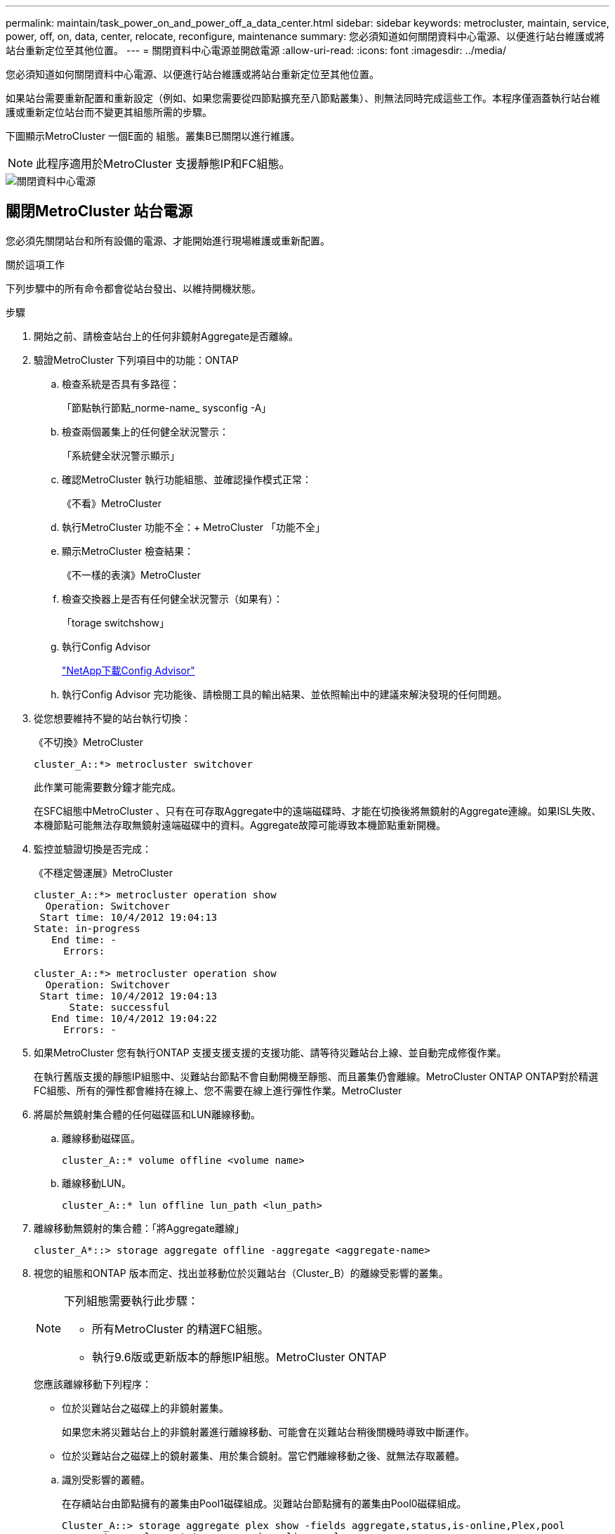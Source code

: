 ---
permalink: maintain/task_power_on_and_power_off_a_data_center.html 
sidebar: sidebar 
keywords: metrocluster, maintain, service, power, off, on, data, center, relocate, reconfigure, maintenance 
summary: 您必須知道如何關閉資料中心電源、以便進行站台維護或將站台重新定位至其他位置。 
---
= 關閉資料中心電源並開啟電源
:allow-uri-read: 
:icons: font
:imagesdir: ../media/


[role="lead"]
您必須知道如何關閉資料中心電源、以便進行站台維護或將站台重新定位至其他位置。

如果站台需要重新配置和重新設定（例如、如果您需要從四節點擴充至八節點叢集）、則無法同時完成這些工作。本程序僅涵蓋執行站台維護或重新定位站台而不變更其組態所需的步驟。

下圖顯示MetroCluster 一個E面的 組態。叢集B已關閉以進行維護。


NOTE: 此程序適用於MetroCluster 支援靜態IP和FC組態。

image::power-on-off-data-center.gif[關閉資料中心電源]



== 關閉MetroCluster 站台電源

您必須先關閉站台和所有設備的電源、才能開始進行現場維護或重新配置。

.關於這項工作
下列步驟中的所有命令都會從站台發出、以維持開機狀態。

.步驟
. 開始之前、請檢查站台上的任何非鏡射Aggregate是否離線。
. 驗證MetroCluster 下列項目中的功能：ONTAP
+
.. 檢查系統是否具有多路徑：
+
「節點執行節點_norme-name_ sysconfig -A」

.. 檢查兩個叢集上的任何健全狀況警示：
+
「系統健全狀況警示顯示」

.. 確認MetroCluster 執行功能組態、並確認操作模式正常：
+
《不看》MetroCluster

.. 執行MetroCluster 功能不全：+ MetroCluster 「功能不全」
.. 顯示MetroCluster 檢查結果：
+
《不一樣的表演》MetroCluster

.. 檢查交換器上是否有任何健全狀況警示（如果有）：
+
「torage switchshow」

.. 執行Config Advisor
+
https://mysupport.netapp.com/site/tools/tool-eula/activeiq-configadvisor["NetApp下載Config Advisor"]

.. 執行Config Advisor 完功能後、請檢閱工具的輸出結果、並依照輸出中的建議來解決發現的任何問題。


. 從您想要維持不變的站台執行切換：
+
《不切換》MetroCluster

+
[listing]
----
cluster_A::*> metrocluster switchover
----
+
此作業可能需要數分鐘才能完成。

+
[]
====
在SFC組態中MetroCluster 、只有在可存取Aggregate中的遠端磁碟時、才能在切換後將無鏡射的Aggregate連線。如果ISL失敗、本機節點可能無法存取無鏡射遠端磁碟中的資料。Aggregate故障可能導致本機節點重新開機。

====
. 監控並驗證切換是否完成：
+
《不穩定營運展》MetroCluster

+
[listing]
----
cluster_A::*> metrocluster operation show
  Operation: Switchover
 Start time: 10/4/2012 19:04:13
State: in-progress
   End time: -
     Errors:

cluster_A::*> metrocluster operation show
  Operation: Switchover
 Start time: 10/4/2012 19:04:13
      State: successful
   End time: 10/4/2012 19:04:22
     Errors: -
----
. 如果MetroCluster 您有執行ONTAP 支援支援支援的支援功能、請等待災難站台上線、並自動完成修復作業。
+
在執行舊版支援的靜態IP組態中、災難站台節點不會自動開機至靜態、而且叢集仍會離線。MetroCluster ONTAP ONTAP對於精選FC組態、所有的彈性都會維持在線上、您不需要在線上進行彈性作業。MetroCluster

. 將屬於無鏡射集合體的任何磁碟區和LUN離線移動。
+
.. 離線移動磁碟區。
+
[listing]
----
cluster_A::* volume offline <volume name>
----
.. 離線移動LUN。
+
[listing]
----
cluster_A::* lun offline lun_path <lun_path>
----


. 離線移動無鏡射的集合體：「將Aggregate離線」
+
[listing]
----
cluster_A*::> storage aggregate offline -aggregate <aggregate-name>
----
. 視您的組態和ONTAP 版本而定、找出並移動位於災難站台（Cluster_B）的離線受影響的叢集。
+
[NOTE]
====
下列組態需要執行此步驟：

** 所有MetroCluster 的精選FC組態。
** 執行9.6版或更新版本的靜態IP組態。MetroCluster ONTAP


====
+
您應該離線移動下列程序：

+
--
** 位於災難站台之磁碟上的非鏡射叢集。
+
如果您未將災難站台上的非鏡射叢進行離線移動、可能會在災難站台稍後關機時導致中斷運作。

** 位於災難站台之磁碟上的鏡射叢集、用於集合鏡射。當它們離線移動之後、就無法存取叢體。


--
+
.. 識別受影響的叢體。
+
在存續站台由節點擁有的叢集由Pool1磁碟組成。災難站台節點擁有的叢集由Pool0磁碟組成。

+
[listing]
----
Cluster_A::> storage aggregate plex show -fields aggregate,status,is-online,Plex,pool
aggregate    plex  status        is-online pool
------------ ----- ------------- --------- ----
Node_B_1_aggr0 plex0 normal,active true     0
Node_B_1_aggr0 plex1 normal,active true     1

Node_B_2_aggr0 plex0 normal,active true     0
Node_B_2_aggr0 plex5 normal,active true     1

Node_B_1_aggr1 plex0 normal,active true     0
Node_B_1_aggr1 plex3 normal,active true     1

Node_B_2_aggr1 plex0 normal,active true     0
Node_B_2_aggr1 plex1 normal,active true     1

Node_A_1_aggr0 plex0 normal,active true     0
Node_A_1_aggr0 plex4 normal,active true     1

Node_A_1_aggr1 plex0 normal,active true     0
Node_A_1_aggr1 plex1 normal,active true     1

Node_A_2_aggr0 plex0 normal,active true     0
Node_A_2_aggr0 plex4 normal,active true     1

Node_A_2_aggr1 plex0 normal,active true     0
Node_A_2_aggr1 plex1 normal,active true     1
14 entries were displayed.

Cluster_A::>
----
+
受影響的叢集是遠端連至叢集A的叢集下表顯示相對於叢集A而言、磁碟是本機磁碟還是遠端磁碟：

+
[cols="20,25,30,25"]
|===


| 節點 | 集區中的磁碟 | 磁碟是否應該設為離線？ | 要離線移動的plexes範例 


 a| 
節點_a_1和節點_a_2
 a| 
集區0中的磁碟
 a| 
不可以磁碟是叢集A的本機磁碟
 a| 
-



 a| 
集區1中的磁碟
 a| 
是的。磁碟遠端對叢集A
 a| 
node_a_1_aggr0/plex4

node_a_1_aggr1/plex1

node_a_2_aggr0/plex4

node_a_2_aggr1/plex1



 a| 
節點_B_1和節點_B_2
 a| 
集區0中的磁碟
 a| 
是的。磁碟遠端對叢集A
 a| 
node_B_1_aggr1/plex0

node_B_1_aggr0/plex0

node_B_2_aggr0/plex0

node_B_2_aggr1/plex0



 a| 
集區1中的磁碟
 a| 
不可以磁碟是叢集A的本機磁碟
 a| 
-

|===
.. 離線移動受影響的叢體：
+
"離線集合體叢"

+
[listing]
----
storage aggregate plex offline -aggregate Node_B_1_aggr0 -plex plex0
----
+

NOTE: 對所有磁碟遠端連至Cluster_A的叢集執行此動作



. 根據交換器類型持續離線交換器連接埠。
+

NOTE: 此步驟僅適用於MetroCluster 不完整的FC組態。如果您的組態MetroCluster 是使用FC MetroCluster 後端交換器進行的、則跳過此步驟。

+
[cols="25,75"]
|===


| 交換器類型 | 行動 


 a| 
如果FC交換器是Brocade交換器...
 a| 
.. 使用「portcfg堅持 停用_port_」命令持續停用連接埠、如下例所示。這必須在存續站台的兩個交換器上執行。
+
[listing]
----

 Switch_A_1:admin> portcfgpersistentdisable 14
 Switch_A_1:admin> portcfgpersistentdisable 15
 Switch_A_1:admin>
----
.. 使用以下範例所示的「show」命令來驗證連接埠是否已停用：
+
[listing]
----

 Switch_A_1:admin> switchshow
 switchName:	Switch_A_1
 switchType:	109.1
 switchState:	Online
 switchMode:	Native
 switchRole:	Principal
 switchDomain:	2
 switchId:	fffc02
 switchWwn:	10:00:00:05:33:88:9c:68
 zoning:		ON (T5_T6)
 switchBeacon:	OFF
 FC Router:	OFF
 FC Router BB Fabric ID:	128
 Address Mode:	0

  Index Port Address Media Speed State     Proto
  ==============================================
   ...
   14  14   020e00   id    16G   No_Light    FC  Disabled (Persistent)
   15  15   020f00   id    16G   No_Light    FC  Disabled (Persistent)
   ...
 Switch_A_1:admin>
----




 a| 
如果FC交換器是Cisco交換器...
 a| 
.. 使用「interface」命令持續停用連接埠。下列範例顯示連接埠14和15已停用：
+
[listing]
----

 Switch_A_1# conf t
 Switch_A_1(config)# interface fc1/14-15
 Switch_A_1(config)# shut

 Switch_A_1(config-if)# end
 Switch_A_1# copy running-config startup-config
----
.. 使用「show interface brief」命令確認交換器連接埠已停用、如下列範例所示：
+
[listing]
----

 Switch_A_1# show interface brief
 Switch_A_1
----


|===
. 關閉站台電源。
+
下列設備不需依特定順序關閉：

+
|===


| 組態類型 | 要關閉的設備 


 a| 
在靜態IP組態中、請關閉電源... MetroCluster
 a| 
** IP交換器MetroCluster
** 儲存控制器
** 儲存櫃




 a| 
在不支援功能的FC組態中、請關閉電源... MetroCluster
 a| 
** 精選FC交換器MetroCluster
** 儲存控制器
** 儲存櫃
** Atto FibreBridge（若有）


|===




== 重新定位MetroCluster 已關閉電源的景點

[role="lead"]
站台關機之後、您就可以開始進行維護工作。無論是將元件重新放置在同一個資料中心內、或是重新放置到不同的資料中心、程序都是一樣MetroCluster 的。

* 硬體的纜線方式應與前一個站台相同。
* 如果交換器間連結（ISL）的速度、長度或編號已變更、則所有這些都需要重新設定。


.步驟
. 請務必仔細記錄所有元件的纜線、以便在新位置正確重新連接。
. 實體重新配置所有硬體、儲存控制器、FC和IP交換器、光纖橋接器和儲存機櫃。
. 設定ISL連接埠並驗證站台間連線。
+
.. 開啟FC和IP交換器的電源。
+

NOTE: 請勿*不*啟動任何其他設備。

.. 啟用連接埠。
+

NOTE: 此步驟僅適用於MetroCluster 不完整的FC組態。如果您的組態MetroCluster 是指不確定的IP組態、則可以跳過此步驟。

+
根據下表中正確的交換器類型啟用連接埠：

+
[cols="35,65"]
|===


| 交換器類型 | 命令 


 a| 
如果FC交換器是Brocade交換器...
 a| 
... 使用「portcfg堅持 啟用_port number_」命令持續啟用連接埠。這必須在存續站台的兩個交換器上執行。
+
以下範例顯示Switch_a_1上啟用的連接埠14和15。

+
[listing]
----
switch_A_1:admin> portcfgpersistentenable 14
switch_A_1:admin> portcfgpersistentenable 15
switch_A_1:admin>
----
... 驗證是否已啟用交換器連接埠：「witchshow」
+
下列範例顯示已啟用連接埠14和15：

+
[listing]
----
switch_A_1:admin> switchshow
switchName:	Switch_A_1
switchType:	109.1

switchState:	Online
switchMode:	Native
switchRole:	Principal
switchDomain:	2
switchId:	fffc02
switchWwn:	10:00:00:05:33:88:9c:68
zoning:		ON (T5_T6)
switchBeacon:	OFF
FC Router:	OFF
FC Router BB Fabric ID:	128
Address Mode:	0

Index Port Address Media Speed State     Proto
==============================================
 ...
 14  14   020e00   id    16G   Online      FC  E-Port  10:00:00:05:33:86:89:cb "Switch_A_1"
 15  15   020f00   id    16G   Online      FC  E-Port  10:00:00:05:33:86:89:cb "Switch_A_1" (downstream)
 ...
switch_A_1:admin>
----




 a| 
如果FC交換器是Cisco交換器...
 a| 
... 輸入「interface」命令以啟用連接埠。
+
以下範例顯示Switch_a_1上啟用的連接埠14和15。

+
[listing]
----

 switch_A_1# conf t
 switch_A_1(config)# interface fc1/14-15
 switch_A_1(config)# no shut
 switch_A_1(config-if)# end
 switch_A_1# copy running-config startup-config
----
... 驗證是否已啟用交換器連接埠：「How介面簡介」
+
[listing]
----

 switch_A_1# show interface brief
 switch_A_1#
----


|===


. 使用交換器上的工具（可用時）來驗證站台間的連線能力。
+

NOTE: 只有當連結設定正確且穩定時、才應繼續。

. 如果發現連結穩定、請再次停用連結。
+
根據您使用的是Brocade或Cisco交換器來停用連接埠、如下表所示：

+
[cols="35,65"]
|===


| 交換器類型 | 命令 


 a| 
如果FC交換器是Brocade交換器...
 a| 
.. 輸入「portcfg堅持 停用_port number_」命令、持續停用連接埠。
+
這必須在存續站台的兩個交換器上執行。以下範例顯示Switch_a_1上停用的連接埠14和15：

+
[listing]
----

 switch_A_1:admin> portpersistentdisable 14
 switch_A_1:admin> portpersistentdisable 15
 switch_A_1:admin>
----
.. 確認交換器連接埠已停用：「witchshow」
+
下列範例顯示連接埠14和15已停用：

+
[listing]
----
switch_A_1:admin> switchshow
switchName:	Switch_A_1
switchType:	109.1
switchState:	Online
switchMode:	Native
switchRole:	Principal
switchDomain:	2
switchId:	fffc02
switchWwn:	10:00:00:05:33:88:9c:68
zoning:		ON (T5_T6)
switchBeacon:	OFF
FC Router:	OFF
FC Router BB Fabric ID:	128
Address Mode:	0

 Index Port Address Media Speed State     Proto
 ==============================================
  ...
  14  14   020e00   id    16G   No_Light    FC  Disabled (Persistent)
  15  15   020f00   id    16G   No_Light    FC  Disabled (Persistent)
  ...
switch_A_1:admin>
----




 a| 
如果FC交換器是Cisco交換器...
 a| 
.. 使用「interface」命令停用連接埠。
+
以下範例顯示交換器A_1上停用的連接埠FC1/14和FC1/15：

+
[listing]
----
switch_A_1# conf t

switch_A_1(config)# interface fc1/14-15
switch_A_1(config)# shut
switch_A_1(config-if)# end
switch_A_1# copy running-config startup-config
----
.. 使用「show interface brief」命令確認交換器連接埠已停用。
+
[listing]
----

  switch_A_1# show interface brief
  switch_A_1#
----


|===




== 開啟MetroCluster 支援功能、恢復正常運作

[role="lead"]
維護完成或站台搬移之後、您必須開啟站台電源、重新建立MetroCluster 該組態。

.關於這項工作
下列步驟中的所有命令都會從您啟動的站台發出。

.步驟
. 開啟交換器電源。
+
交換器應先開啟電源。如果站台重新放置、則可能在上一步中已開啟電源。

+
.. 如有必要或未在重新配置時完成、請重新設定交換器間連結（ISL）。
.. 如果隔離已完成、請啟用ISL。
.. 驗證ISL。


. 開啟儲存控制器的電源。
. 開啟磁碟櫃電源、讓它們有足夠的時間完全開啟電源。
. 開啟連接橋接器的電源。
+

NOTE: 如果您的組態MetroCluster 是指不確定的IP組態、則可以跳過此步驟。

+
.. 在FC交換器上、確認連接橋接器的連接埠已上線。
+
您可以使用諸如Brocade交換器的「show」和Cisco交換器的「show介面簡介」等命令。

.. 確認橋接器上的磁碟櫃和磁碟清晰可見。
+
您可以在Atto命令列介面（CLI）上使用「sastargets」之類的命令。



. 在FC交換器上啟用ISL。
+

NOTE: 如果您的組態MetroCluster 是指靜態IP組態、請跳過此步驟。

+
根據使用的是Brocade或Cisco交換器來啟用連接埠、如下表所示：

+
[cols="25,75"]
|===


| 交換器類型 | 命令 


 a| 
如果FC交換器是Brocade交換器...
 a| 
.. 輸入「portcfg堅持 啟用_port_」命令、以持續啟用連接埠。這必須在存續站台的兩個交換器上執行。
+
以下範例顯示Switch_a_1上啟用的連接埠14和15：

+
[listing]
----

 Switch_A_1:admin> portcfgpersistentenable 14
 Switch_A_1:admin> portcfgpersistentenable 15
 Switch_A_1:admin>
----
.. 使用+"shwitchshow"命令驗證是否已啟用交換器連接埠：
+
[listing]
----
switch_A_1:admin> switchshow
 switchName:	Switch_A_1
 switchType:	109.1
 switchState:	Online
 switchMode:	Native
 switchRole:	Principal
 switchDomain:	2
 switchId:	fffc02
 switchWwn:	10:00:00:05:33:88:9c:68
 zoning:		ON (T5_T6)
 switchBeacon:	OFF
 FC Router:	OFF
 FC Router BB Fabric ID:	128
 Address Mode:	0

  Index Port Address Media Speed State     Proto
  ==============================================
   ...
   14  14   020e00   id    16G   Online      FC  E-Port  10:00:00:05:33:86:89:cb "Switch_A_1"
   15  15   020f00   id    16G   Online      FC  E-Port  10:00:00:05:33:86:89:cb "Switch_A_1" (downstream)
   ...
 switch_A_1:admin>
----




 a| 
如果FC交換器是Cisco交換器...
 a| 
.. 使用「interface」命令來啟用連接埠。
+
下列範例顯示交換器A_1上正在啟用連接埠FC1/14和FC1/15：

+
[listing]
----

 switch_A_1# conf t
 switch_A_1(config)# interface fc1/14-15
 switch_A_1(config)# no shut
 switch_A_1(config-if)# end
 switch_A_1# copy running-config startup-config
----
.. 確認交換器連接埠已停用：
+
[listing]
----
switch_A_1# show interface brief
switch_A_1#
----


|===
. 驗證現在是否可以看到儲存設備。
+
選擇適當的方法、根據MetroCluster 您的需求來判斷儲存設備是否可見：

+
[cols="35,65"]
|===


| 如果您的組態是... | 然後執行此步驟... 


 a| 
IP組態MetroCluster
 a| 
驗證本機儲存設備是否可從節點維護模式中看到。



 a| 
精選FC組態MetroCluster
 a| 
確認儲存設備可從存續的站台看到。讓離線程序恢復上線。這會重新啟動重新同步作業、並重新建立SyncMirror 該功能。

|===
. 重新建立MetroCluster 此功能組態。
+
依照中的指示操作 link:https://docs.netapp.com/us-en/ontap-metrocluster/disaster-recovery/concept_dr_workflow.html["支援管理與災難恢復MetroCluster"] 根據MetroCluster 您的需求組態執行修復和切換作業。


